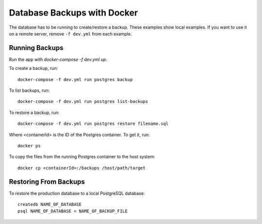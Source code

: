 ============================
Database Backups with Docker
============================

The database has to be running to create/restore a backup. These examples show local examples. If you want to use it on a remote server, remove ``-f dev.yml`` from each example.

Running Backups
================

Run the app with `docker-compose -f dev.yml up`.

To create a backup, run::

    docker-compose -f dev.yml run postgres backup


To list backups, run::

    docker-compose -f dev.yml run postgres list-backups


To restore a backup, run::

    docker-compose -f dev.yml run postgres restore filename.sql

Where <containerId> is the ID of the Postgres container. To get it, run::

    docker ps

To copy the files from the running Postgres container to the host system::

    docker cp <containerId>:/backups /host/path/target

Restoring From Backups
======================

To restore the production database to a local PostgreSQL database::

    createdb NAME_OF_DATABASE
    psql NAME_OF_DATABASE < NAME_OF_BACKUP_FILE
